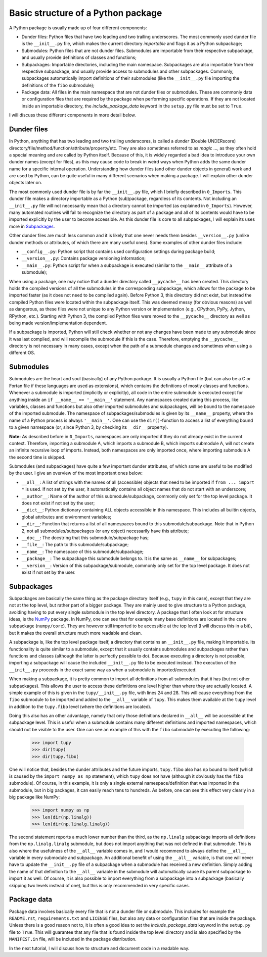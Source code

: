 Basic structure of a Python package
===================================
A Python package is usually made up of four different components:

- Dunder files: Python files that have two leading and two trailing underscores.
  The most commonly used dunder file is the ``__init__.py`` file, which makes the current directory *importable* and flags it as a Python subpackage;
- Submodules: Python files that are not dunder files.
  Submodules are importable from their respective subpackage, and usually provide definitions of classes and functions;
- Subpackages: Importable directories, including the main namespace.
  Subpackages are also importable from their respective subpackage, and usually provide access to submodules and other subpackages.
  Commonly, subpackages automatically import definitions of their submodules (like the ``__init__.py`` file importing the definitions of the ``fibo`` submodule);
- Package data: All files in the main namespace that are not dunder files or submodules.
  These are commonly data or configuration files that are required by the package when performing specific operations.
  If they are not located inside an importable directory, the `include_package_data` keyword in the ``setup.py`` file must be set to ``True``.

I will discuss these different components in more detail below.

Dunder files
------------
In Python, anything that has two leading and two trailing underscores, is called a *dunder* (Double UNDERscore) directory/file/method/function/attribute/property/etc.
They are also sometimes referred to as *magic* ..., as they often hold a special meaning and are called by Python itself.
Because of this, it is widely regarded a bad idea to introduce your own dunder names (except for files), as this may cause code to break in weird ways when Python adds the same dunder name for a specific internal operation.
Understanding how dunder files (and other dunder objects in general) work and are used by Python, can be quite useful in many different scenarios when making a package.
I will explain other dunder objects later on.

The most commonly used dunder file is by far the ``__init__.py`` file, which I briefly described in ``0_Imports``.
This dunder file makes a directory importable as a Python (sub)package, regardless of its contents.
Not including an ``__init__.py`` file will not necessarily mean that a directory cannot be imported (as explained in ``0_Imports``).
However, many automated routines will fail to recognize the directory as part of a package and all of its contents would have to be imported explicitly by the user to become accessible.
As this dunder file is core to all subpackages, I will explain its uses more in `Subpackages`_.

Other dunder files are much less common and it is likely that one never needs them besides ``__version__.py`` (unlike dunder methods or attributes, of which there are many useful ones).
Some examples of other dunder files include:

- ``__config__.py``: Python script that contains used configuration settings during package build;
- ``__version__.py``: Contains package versioning information;
- ``__main__.py``: Python script for when a subpackage is executed (similar to the ``__main__`` attribute of a submodule);

When using a package, one may notice that a dunder directory called ``__pycache__`` has been created.
This directory holds the compiled versions of all the submodules in the corresponding subpackage, which allows for the package to be imported faster (as it does not need to be compiled again).
Before Python 3, this directory did not exist, but instead the compiled Python files were located within the subpackage itself.
This was deemed messy (for obvious reasons) as well as dangerous, as these files were not unique to any Python version or implementation (e.g., CPython, PyPy, Jython, RPython, etc.).
Starting with Python 3, the compiled Python files were moved to the ``__pycache__`` directory as well as being made version/implementation dependent.

If a subpackage is imported, Python will still check whether or not any changes have been made to any submodule since it was last compiled, and will recompile the submodule if this is the case.
Therefore, emptying the ``__pycache__`` directory is not necessary in many cases, except when the path of a submodule changes and sometimes when using a different OS.


Submodules
----------
Submodules are the heart and soul (basically) of any Python package.
It is usually a Python file (but can also be a C or Fortan file if these languages are used as extensions), which contains the definitions of mostly classes and functions.
Whenever a submodule is imported (implicitly or explicitly), all code in the entire submodule is executed except for anything inside an ``if __name__ == '__main__'`` statement.
Any namespaces created during this process, like variables, classes and functions but also other imported submodules and subpackages, will be bound to the namespace of the imported submodule.
The namespace of subpackages/submodules is given by its ``__name__`` property, where the name of a Python process is always ``'__main__'``.
One can use the ``dir()``-function to access a list of everything bound to a given namespace (or, since Python 3, by checking its ``__dir__`` property).

**Note:** As described before in ``0_Imports``, namespaces are only imported if they do not already exist in the current context.
Therefore, importing a submodule A, which imports a submodule B, which imports submodule A, will not create an infinite recursive loop of imports.
Instead, both namespaces are only imported once, where importing submodule A the second time is skipped.

Submodules (and subpackages) have quite a few important dunder attributes, of which some are useful to be modified by the user.
I give an overview of the most important ones below:

- ``__all__``: A list of strings with the names of all (accessible) objects that need to be imported if ``from ... import *`` is used.
  If not set by the user, it automatically contains all object names that do not start with an underscore;
- ``__author__``: Name of the author of this submodule/subpackage, commonly only set for the top level package.
  It does not exist if not set by the user;
- ``__dict__``: Python dictionary containing ALL objects accessible in this namespace.
  This includes all builtin objects, global attributes and environment variables;
- ``__dir__``: Function that returns a list of all namespaces bound to this submodule/subpackage.
  Note that in Python 2, not all submodules/subpackages (or any object) necessarily have this attribute;
- ``__doc__``: The docstring that this submodule/subpackage has;
- ``__file__``: The path to this submodule/subpackage;
- ``__name__``: The namespace of this submodule/subpackage;
- ``__package__``: The subpackage this submodule belongs to.
  It is the same as ``__name__`` for subpackages;
- ``__version__``: Version of this subpackage/submodule, commonly only set for the top level package.
  It does not exist if not set by the user.


Subpackages
-----------
Subpackages are basically the same thing as the package directory itself (e.g., ``tupy`` in this case), except that they are not at the top level, but rather part of a bigger package.
They are mainly used to give structure to a Python package, avoiding having to put every single submodule in the top level directory.
A package that I often look at for structure ideas, is the `NumPy`_ package.
In NumPy, one can see that for example many base definitions are located in the ``core`` subpackage (``numpy/core``).
They are however still imported to be accessible at the top level (I will discuss this in a bit), but it makes the overall structure much more readable and clean.

.. _NumPy: https://github.com/numpy/numpy


A subpackage is, like the top level package itself, a directory that contains an ``__init__.py`` file, making it importable.
Its functionality is quite similar to a submodule, except that it usually contains submodules and subpackages rather than functions and classes (although the latter is perfectly possible to do).
Because executing a directory is not possible, importing a subpackage will cause the included ``__init__.py`` file to be executed instead.
The execution of the ``__init__.py`` proceeds in the exact same way as when a submodule is imported/executed.

When making a subpackage, it is pretty common to import all definitions from all submodules that it has (but not other subpackages).
This allows the user to access these definitions one level higher than where they are actually located.
A simple example of this is given in the ``tupy/__init__.py`` file, with lines 24 and 28.
This will cause everything from the ``fibo`` submodule to be imported and added to the ``__all__`` variable of ``tupy``.
This makes them available at the ``tupy`` level in addition to the ``tupy.fibo`` level (where the definitions are located).

Doing this also has an other advantage, namely that only those definitions declared in ``__all__`` will be accessible at the subpackage level.
This is useful when a submodule contains many different definitions and imported namespaces, which should not be visible to the user.
One can see an example of this with the ``fibo`` submodule by executing the following:

    >>> import tupy
    >>> dir(tupy)
    >>> dir(tupy.fibo)

One will notice that, besides the dunder attributes and the future imports, ``tupy.fibo`` also has ``np`` bound to itself (which is caused by the ``import numpy as np`` statement), which ``tupy`` does not have (although it obviously has the ``fibo`` submodule).
Of course, in this example, it is only a single external namespace/definition that was imported in the submodule, but in big packages, it can easily reach tens to hundreds.
As before, one can see this effect very clearly in a big package like NumPy:

    >>> import numpy as np
    >>> len(dir(np.linalg))
    >>> len(dir(np.linalg.linalg))

The second statement reports a much lower number than the third, as the ``np.linalg`` subpackage imports all definitions from the ``np.linalg.linalg`` submodule, but does not import anything that was not defined in that submodule.
This is also where the usefulness of the ``__all__`` variable comes in, and I would recommend to always define the ``__all__`` variable in every submodule and subpackage.
An additional benefit of using the ``__all__`` variable, is that one will never have to update the ``__init__.py`` file of a subpackage when a submodule has received a new definition.
Simply adding the name of that definition to the ``__all__`` variable in the submodule will automatically cause its parent subpackage to import it as well.
Of course, it is also possible to import everything from a subpackage into a subpackage (basically skipping two levels instead of one), but this is only recommended in very specific cases.


Package data
------------
Package data involves basically every file that is not a dunder file or submodule.
This includes for example the ``README.rst``, ``requirements.txt`` and ``LICENSE`` files, but also any data or configuration files that are inside the package.
Unless there is a good reason not to, it is often a good idea to set the `include_package_data` keyword in the ``setup.py`` file to ``True``.
This will guarantee that any file that is found inside the top level directory and is also specified by the ``MANIFEST.in`` file, will be included in the package distribution.


In the next tutorial, I will discuss how to structure and document code in a readable way.
